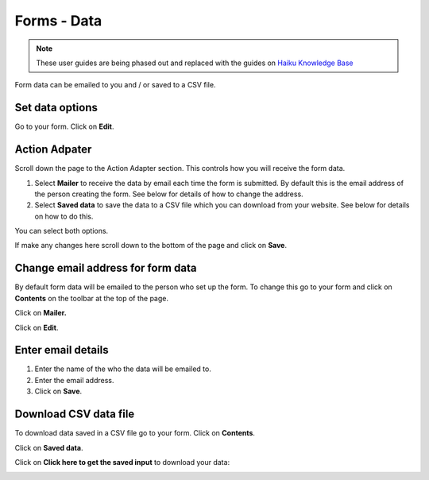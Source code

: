 
Forms - Data
======================================================================================================

.. note:: These user guides are being phased out and replaced with the guides on `Haiku Knowledge Base <https://fry-it.atlassian.net/wiki/display/HKB/Haiku+Knowledge+Base>`_


Form data can be emailed to you and / or saved to a CSV file.	

Set data options
-------------------------------------------------------------------------------------------

.. image:: images/Forms_-_Data/media_1402583143470.png
   :align: center
   

Go to your form. Click on **Edit**. 


Action Adpater
-------------------------------------------------------------------------------------------

.. image:: images/Forms_-_Data/media_1402582922657.png
   :align: center
   

Scroll down the page to the Action Adapter section. This controls how you will receive the form data. 

1. Select **Mailer** to receive the data by email each time the form is submitted. By default this is the email address of the person creating the form. See below for details of how to change the address. 
2. Select **Saved data** to save the data to a CSV file which you can download from your website. See below for details on how to do this. 

You can select both options. 

If make any changes here scroll down to the bottom of the page and click on **Save**. 


Change email address for form data
-------------------------------------------------------------------------------------------

.. image:: images/Forms_-_Data/media_1402582670385.png
   :align: center
   

By default form data will be emailed to the person who set up the form. To change this go to your form and click on **Contents** on the toolbar at the top of the page. 



.. image:: images/Forms_-_Data/media_1402583305695.png
   :align: center
   

Click on **Mailer.**



.. image:: images/Forms_-_Data/media_1402583340371.png
   :align: center
   

Click on **Edit**.


Enter email details
-------------------------------------------------------------------------------------------

.. image:: images/Forms_-_Data/media_1402583368593.png
   :align: center
   

1. Enter the name of the who the data will be emailed to.
2. Enter the email address.
3. Click on **Save**. 


Download CSV data file 
-------------------------------------------------------------------------------------------

.. image:: images/Forms_-_Data/media_1402583632810.png
   :align: center
   

To download data saved in a CSV file go to your form. Click on **Contents**.



.. image:: images/Forms_-_Data/media_1402583708111.png
   :align: center
   

Click on **Saved data**. 



.. image:: images/Forms_-_Data/media_1402583747906.png
   :align: center
   

Click on **Click here to get the saved input** to download your data:



.. image:: images/Forms_-_Data/media_1402583832063.png
   :align: center
   


